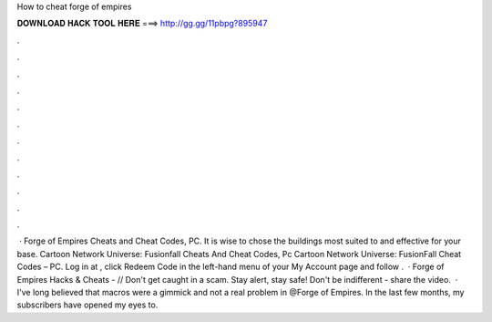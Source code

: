 How to cheat forge of empires

𝐃𝐎𝐖𝐍𝐋𝐎𝐀𝐃 𝐇𝐀𝐂𝐊 𝐓𝐎𝐎𝐋 𝐇𝐄𝐑𝐄 ===> http://gg.gg/11pbpg?895947

.

.

.

.

.

.

.

.

.

.

.

.

 · Forge of Empires Cheats and Cheat Codes, PC. It is wise to chose the buildings most suited to and effective for your base. Cartoon Network Universe: Fusionfall Cheats And Cheat Codes, Pc Cartoon Network Universe: FusionFall Cheat Codes – PC. Log in at , click Redeem Code in the left-hand menu of your My Account page and follow .  · Forge of Empires Hacks & Cheats -  // Don't get caught in a scam. Stay alert, stay safe! Don't be indifferent - share the video.  · I've long believed that macros were a gimmick and not a real problem in @Forge of Empires. In the last few months, my subscribers have opened my eyes to.